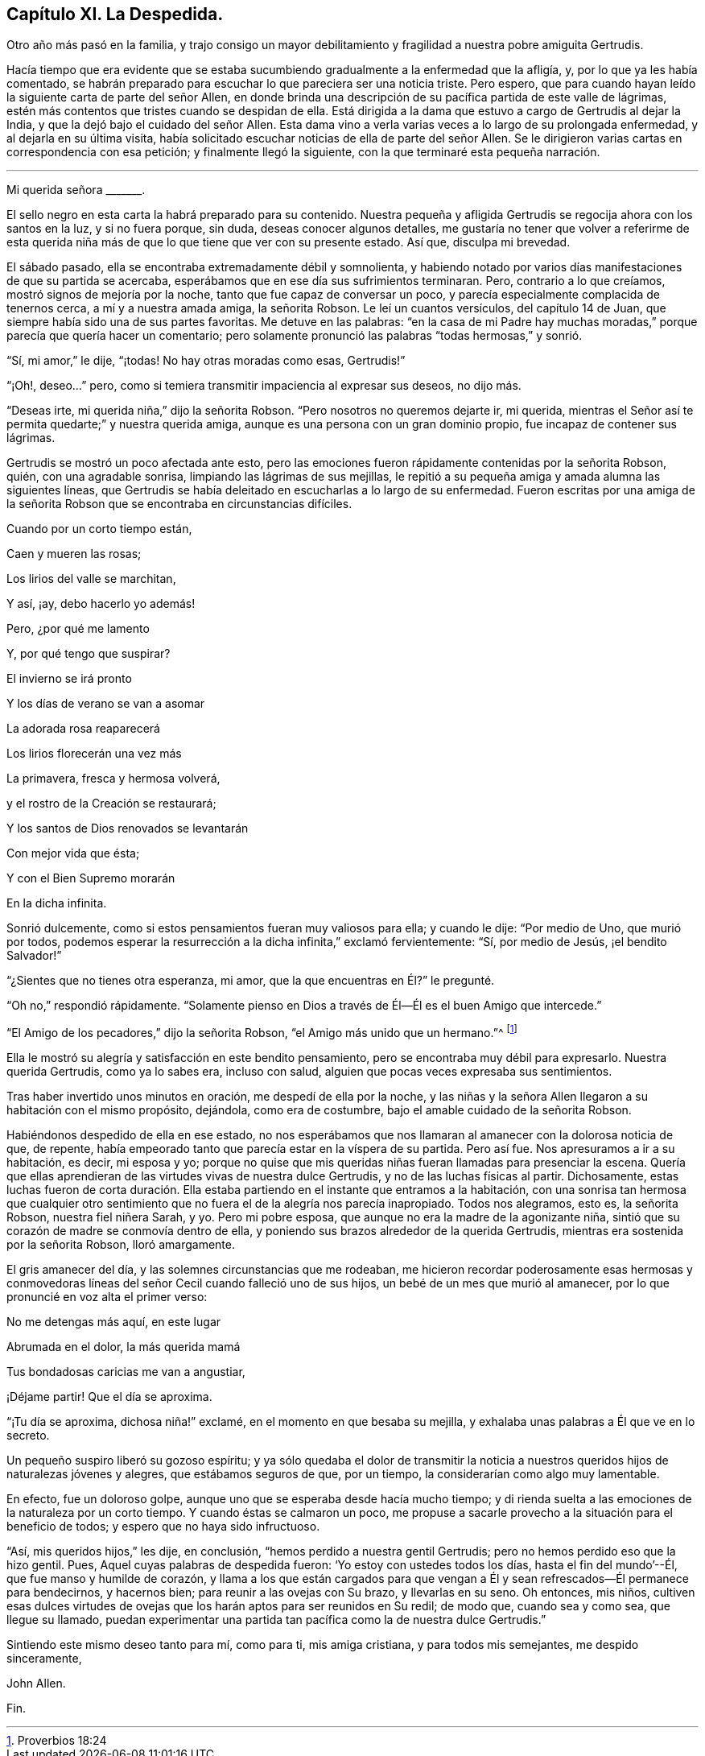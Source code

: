 == Capítulo XI. La Despedida.

Otro año más pasó en la familia,
y trajo consigo un mayor debilitamiento y fragilidad a nuestra pobre amiguita Gertrudis.

Hacía tiempo que era evidente que se estaba sucumbiendo
gradualmente a la enfermedad que la afligía,
y, por lo que ya les había comentado,
se habrán preparado para escuchar lo que pareciera ser una noticia triste.
Pero espero, que para cuando hayan leído la siguiente carta de parte del señor Allen,
en donde brinda una descripción de su pacífica partida de este valle de lágrimas,
estén más contentos que tristes cuando se despidan de ella.
Está dirigida a la dama que estuvo a cargo de Gertrudis al dejar la India,
y que la dejó bajo el cuidado del señor Allen.
Esta dama vino a verla varias veces a lo largo de su prolongada enfermedad,
y al dejarla en su última visita,
había solicitado escuchar noticias de ella de parte del señor Allen.
Se le dirigieron varias cartas en correspondencia con esa petición;
y finalmente llegó la siguiente, con la que terminaré esta pequeña narración.

[.asterism]
'''

Mi querida señora +++_______+++.

El sello negro en esta carta la habrá preparado para su contenido.
Nuestra pequeña y afligida Gertrudis se regocija ahora con los santos en la luz,
y si no fuera porque, sin duda, deseas conocer algunos detalles,
me gustaría no tener que volver a referirme de esta querida
niña más de que lo que tiene que ver con su presente estado.
Así que, disculpa mi brevedad.

El sábado pasado, ella se encontraba extremadamente débil y somnolienta,
y habiendo notado por varios días manifestaciones de que su partida se acercaba,
esperábamos que en ese día sus sufrimientos terminaran.
Pero, contrario a lo que creíamos, mostró signos de mejoría por la noche,
tanto que fue capaz de conversar un poco,
y parecía especialmente complacida de tenernos cerca, a mí y a nuestra amada amiga,
la señorita Robson.
Le leí un cuantos versículos, del capítulo 14 de Juan,
que siempre había sido una de sus partes favoritas.
Me detuve en las palabras:
"`en la casa de mi Padre hay muchas moradas,`" porque parecía que quería hacer un comentario;
pero solamente pronunció las palabras "`todas hermosas,`" y sonrió.

"`Sí, mi amor,`" le dije, "`¡todas!
No hay otras moradas como esas, Gertrudis!`"

"`¡Oh!, deseo...`" pero, como si temiera transmitir impaciencia al expresar sus deseos,
no dijo más.

"`Deseas irte, mi querida niña,`" dijo la señorita Robson.
"`Pero nosotros no queremos dejarte ir, mi querida,
mientras el Señor así te permita quedarte;`" y nuestra querida amiga,
aunque es una persona con un gran dominio propio, fue incapaz de contener sus lágrimas.

Gertrudis se mostró un poco afectada ante esto,
pero las emociones fueron rápidamente contenidas por la señorita Robson, quién,
con una agradable sonrisa, limpiando las lágrimas de sus mejillas,
le repitió a su pequeña amiga y amada alumna las siguientes líneas,
que Gertrudis se había deleitado en escucharlas a lo largo de su enfermedad.
Fueron escritas por una amiga de la señorita Robson
que se encontraba en circunstancias difíciles.

Cuando por un corto tiempo están,

Caen y mueren las rosas;

Los lirios del valle se marchitan,

Y así, ¡ay, debo hacerlo yo además!

Pero, ¿por qué me lamento

Y, por qué tengo que suspirar?

El invierno se irá pronto

Y los días de verano se van a asomar

La adorada rosa reaparecerá

Los lirios florecerán una vez más

La primavera, fresca y hermosa volverá,

y el rostro de la Creación se restaurará;

Y los santos de Dios renovados se levantarán

Con mejor vida que ésta;

Y con el Bien Supremo morarán

En la dicha infinita.

Sonrió dulcemente, como si estos pensamientos fueran muy valiosos para ella;
y cuando le dije: "`Por medio de Uno, que murió por todos,
podemos esperar la resurrección a la dicha infinita,`" exclamó fervientemente: "`Sí,
por medio de Jesús, ¡el bendito Salvador!`"

"`¿Sientes que no tienes otra esperanza, mi amor,
que la que encuentras en Él?`" le pregunté.

"`Oh no,`" respondió rápidamente.
"`Solamente pienso en Dios a través de Él--Él es el buen Amigo que intercede.`"

"`El Amigo de los pecadores,`" dijo la señorita Robson,
"`el Amigo más unido que un hermano.`"^
footnote:[Proverbios 18:24]

Ella le mostró su alegría y satisfacción en este bendito pensamiento,
pero se encontraba muy débil para expresarlo.
Nuestra querida Gertrudis, como ya lo sabes era, incluso con salud,
alguien que pocas veces expresaba sus sentimientos.

Tras haber invertido unos minutos en oración, me despedí de ella por la noche,
y las niñas y la señora Allen llegaron a su habitación con el mismo propósito, dejándola,
como era de costumbre, bajo el amable cuidado de la señorita Robson.

Habiéndonos despedido de ella en ese estado,
no nos esperábamos que nos llamaran al amanecer con la dolorosa noticia de que,
de repente, había empeorado tanto que parecía estar en la víspera de su partida.
Pero así fue.
Nos apresuramos a ir a su habitación, es decir, mi esposa y yo;
porque no quise que mis queridas niñas fueran llamadas para presenciar la escena.
Quería que ellas aprendieran de las virtudes vivas de nuestra dulce Gertrudis,
y no de las luchas físicas al partir.
Dichosamente,
estas luchas fueron de corta duración. Ella estaba
partiendo en el instante que entramos a la habitación,
con una sonrisa tan hermosa que cualquier otro sentimiento
que no fuera el de la alegría nos parecía inapropiado.
Todos nos alegramos, esto es, la señorita Robson, nuestra fiel niñera Sarah, y yo.
Pero mi pobre esposa, que aunque no era la madre de la agonizante niña,
sintió que su corazón de madre se conmovía dentro de ella,
y poniendo sus brazos alrededor de la querida Gertrudis,
mientras era sostenida por la señorita Robson, lloró amargamente.

El gris amanecer del día, y las solemnes circunstancias que me rodeaban,
me hicieron recordar poderosamente esas hermosas y conmovedoras
líneas del señor Cecil cuando falleció uno de sus hijos,
un bebé de un mes que murió al amanecer,
por lo que pronuncié en voz alta el primer verso:

No me detengas más aquí, en este lugar

Abrumada en el dolor, la más querida mamá

Tus bondadosas caricias me van a angustiar,

¡Déjame partir!
Que el día se aproxima.

"`¡Tu día se aproxima, dichosa niña!`" exclamé, en el momento en que besaba su mejilla,
y exhalaba unas palabras a Él que ve en lo secreto.

Un pequeño suspiro liberó su gozoso espíritu;
y ya sólo quedaba el dolor de transmitir la noticia a nuestros
queridos hijos de naturalezas jóvenes y alegres,
que estábamos seguros de que, por un tiempo, la considerarían como algo muy lamentable.

En efecto, fue un doloroso golpe, aunque uno que se esperaba desde hacía mucho tiempo;
y di rienda suelta a las emociones de la naturaleza por un corto tiempo.
Y cuando éstas se calmaron un poco,
me propuse a sacarle provecho a la situación para el beneficio de todos;
y espero que no haya sido infructuoso.

"`Así, mis queridos hijos,`" les dije, en conclusión,
"`hemos perdido a nuestra gentil Gertrudis; pero no hemos perdido eso que la hizo gentil.
Pues, Aquel cuyas palabras de despedida fueron: '`Yo estoy con ustedes todos los días,
hasta el fin del mundo`'--Él, que fue manso y humilde de corazón,
y llama a los que están cargados para que vengan a Él y
sean refrescados--Él permanece para bendecirnos,
y hacernos bien; para reunir a las ovejas con Su brazo, y llevarlas en su seno.
Oh entonces, mis niños,
cultiven esas dulces virtudes de ovejas que los harán
aptos para ser reunidos en Su redil;
de modo que, cuando sea y como sea, que llegue su llamado,
puedan experimentar una partida tan pacífica como la de nuestra dulce Gertrudis.`"

Sintiendo este mismo deseo tanto para mí, como para ti, mis amiga cristiana,
y para todos mis semejantes, me despido sinceramente,

John Allen.

Fin.
